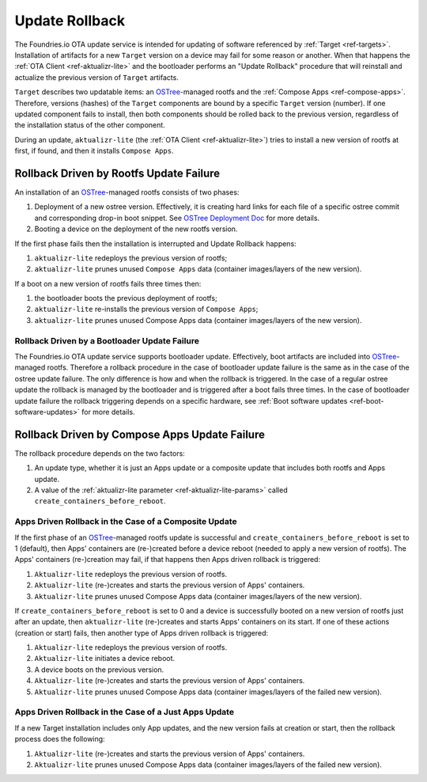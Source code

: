 .. _ref-update-rollback:

Update Rollback
===============

The Foundries.io OTA update service is intended for updating of software referenced by :ref:`Target <ref-targets>`.
Installation of artifacts for a new ``Target`` version on a device may fail for some reason or another.
When that happens the :ref:`OTA Client <ref-aktualizr-lite>` and the bootloader performs an "Update Rollback" procedure that will reinstall
and actualize the previous version of ``Target`` artifacts.

``Target`` describes two updatable items: an `OSTree`_-managed rootfs and the :ref:`Compose Apps <ref-compose-apps>`.
Therefore, versions (hashes) of the ``Target`` components are bound by a specific ``Target`` version (number).
If one updated component fails to install, then both components should be rolled back to the previous version,
regardless of the installation status of the other component.

During an update, ``aktualizr-lite`` (the :ref:`OTA Client <ref-aktualizr-lite>`) tries to install a new version of rootfs at first, if found, and then it installs ``Compose Apps``.


Rollback Driven by Rootfs Update Failure
________________________________________

An installation of an `OSTree`_-managed rootfs consists of two phases:

1. Deployment of a new ostree version.
   Effectively, it is creating hard links for each file of a specific ostree commit and corresponding drop-in boot snippet.
   See `OSTree Deployment Doc`_ for more details.
2. Booting a device on the deployment of the new rootfs version.


If the first phase fails then the installation is interrupted and Update Rollback happens:

1.  ``aktualizr-lite`` redeploys the previous version of rootfs;
2.  ``aktualizr-lite`` prunes unused ``Compose Apps`` data (container images/layers of the new version).

If a boot on a new version of rootfs fails three times then:

1. the bootloader boots the previous deployment of rootfs;
2. ``aktualizr-lite`` re-installs the previous version of ``Compose Apps``;
3. ``aktualizr-lite`` prunes unused Compose Apps data (container images/layers of the new version).

Rollback Driven by a Bootloader Update Failure
~~~~~~~~~~~~~~~~~~~~~~~~~~~~~~~~~~~~~~~~~~~~~~~~~~~~~~~~~~
The Foundries.io OTA update service supports bootloader update. Effectively, boot artifacts are included into `OSTree`_-managed rootfs.
Therefore a rollback procedure in the case of bootloader update failure is the same as in the case of the ostree update failure.
The only difference is how and when the rollback is triggered.
In the case of a regular ostree update the rollback is managed by the bootloader and is triggered after a boot fails three times.
In the case of bootloader update failure the rollback triggering depends on a specific hardware, see :ref:`Boot software updates <ref-boot-software-updates>` for more details.


Rollback Driven by Compose Apps Update Failure
______________________________________________

The rollback procedure depends on the two factors:

1. An update type, whether it is just an Apps update or a composite update that includes both rootfs and Apps update.
2. A value of the  :ref:`aktualizr-lite parameter <ref-aktualizr-lite-params>` called ``create_containers_before_reboot``.


Apps Driven Rollback in the Case of a Composite Update
~~~~~~~~~~~~~~~~~~~~~~~~~~~~~~~~~~~~~~~~~~~~~~~~~~~~~~~

If the first phase of an `OSTree`_-managed rootfs update is successful and ``create_containers_before_reboot`` is set to 1 (default),
then Apps' containers are (re-)created before a device reboot (needed to apply a new version of rootfs).
The Apps' containers (re-)creation may fail, if that happens then Apps driven rollback is triggered:

1. ``Aktualizr-lite`` redeploys the previous version of rootfs.
2. ``Aktualizr-lite`` (re-)creates and starts the previous version of Apps' containers.
3. ``Aktualizr-lite`` prunes unused Compose Apps data (container images/layers of the new version).

If ``create_containers_before_reboot`` is set to 0 and a device is successfully booted on a new version of rootfs just after an update,
then ``aktualizr-lite`` (re-)creates and starts Apps' containers on its start. If one of these actions (creation or start) fails,
then another type of Apps driven rollback is triggered:

1. ``Aktualizr-lite`` redeploys the previous version of rootfs.
2. ``Aktualizr-lite`` initiates a device reboot.
3. A device boots on the previous version.
4. ``Aktualizr-lite`` (re-)creates and starts the previous version of Apps' containers.
5. ``Aktualizr-lite`` prunes unused Compose Apps data (container images/layers of the failed new version).


Apps Driven Rollback in the Case of a Just Apps Update
~~~~~~~~~~~~~~~~~~~~~~~~~~~~~~~~~~~~~~~~~~~~~~~~~~~~~~~

If a new Target installation includes only App updates, and the new version fails at creation or start, then the rollback process does the following:

1. ``Aktualizr-lite`` (re-)creates and starts the previous version of Apps' containers.
2. ``Aktualizr-lite`` prunes unused Compose Apps data (container images/layers of the failed new version).


.. _OSTree:
  https://github.com/ostreedev/ostree
.. _OSTree Deployment Doc:
  https://ostreedev.github.io/ostree/deployment
